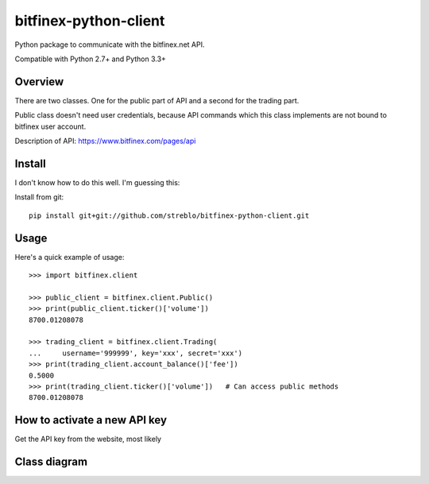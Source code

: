 ======================
bitfinex-python-client
======================

Python package to communicate with the bitfinex.net API.

Compatible with Python 2.7+ and Python 3.3+


Overview
========

There are two classes. One for the public part of API and a second for the
trading part.

Public class doesn't need user credentials, because API commands which this
class implements are not bound to bitfinex user account.

Description of API: https://www.bitfinex.com/pages/api


Install
=======

I don't know how to do this well. I'm guessing this:

Install from git::

    pip install git+git://github.com/streblo/bitfinex-python-client.git


Usage
=====

Here's a quick example of usage::

    >>> import bitfinex.client

    >>> public_client = bitfinex.client.Public()
    >>> print(public_client.ticker()['volume'])
    8700.01208078

    >>> trading_client = bitfinex.client.Trading(
    ...     username='999999', key='xxx', secret='xxx')
    >>> print(trading_client.account_balance()['fee'])
    0.5000
    >>> print(trading_client.ticker()['volume'])   # Can access public methods
    8700.01208078



How to activate a new API key
=============================

Get the API key from the website, most likely


Class diagram
=============
.. image:: https://raw.github.com/streblo/bitfinex-python-client/master/class_diagram.png
   :alt: Class diagram
   :align: center

